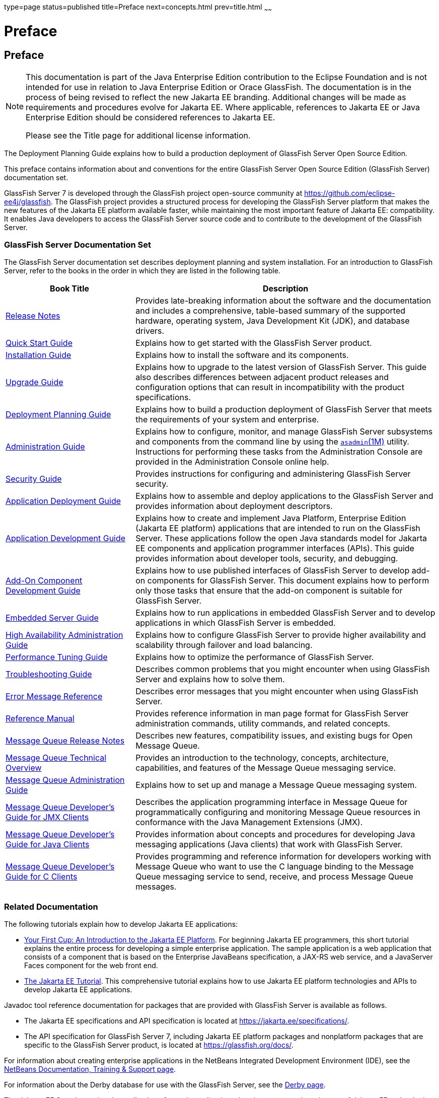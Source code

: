type=page
status=published
title=Preface
next=concepts.html
prev=title.html
~~~~~~

= Preface

[[sthref2]]
[[preface]]
== Preface

[NOTE]
====
This documentation is part of the Java Enterprise Edition contribution
to the Eclipse Foundation and is not intended for use in relation to
Java Enterprise Edition or Orace GlassFish. The documentation is in the
process of being revised to reflect the new Jakarta EE branding.
Additional changes will be made as requirements and procedures evolve
for Jakarta EE. Where applicable, references to Jakarta EE or Java
Enterprise Edition should be considered references to Jakarta EE.

Please see the Title page for additional license information.
====

The Deployment Planning Guide explains how to build a production
deployment of GlassFish Server Open Source Edition.

This preface contains information about and conventions for the entire
GlassFish Server Open Source Edition (GlassFish Server) documentation set.

GlassFish Server 7 is developed through the GlassFish project
open-source community at https://github.com/eclipse-ee4j/glassfish.
The GlassFish project provides a structured process for developing the
GlassFish Server platform that makes the new features of the Jakarta EE
platform available faster, while maintaining the most important feature
of Jakarta EE: compatibility. It enables Java developers to access the
GlassFish Server source code and to contribute to the development of the
GlassFish Server.

[[sthref3]][[glassfish-server-documentation-set]]

=== GlassFish Server Documentation Set

The GlassFish Server documentation set describes deployment planning and
system installation. For an introduction to GlassFish Server, refer to
the books in the order in which they are listed in the following table.

[width="100%",cols="<30%,<70%",options="header",]
|===
|Book Title |Description
|link:../release-notes/toc.html#GSRLN[Release Notes] |Provides late-breaking information about
the software and the documentation and includes a comprehensive,
table-based summary of the supported hardware, operating system, Java
Development Kit (JDK), and database drivers.

|link:../quick-start-guide/toc.html#GSQSG[Quick Start Guide]
|Explains how to get started with the GlassFish Server product.

|link:../installation-guide/toc.html#GSING[Installation Guide]
|Explains how to install the software and its components.

|link:../upgrade-guide/toc.html#GSUPG[Upgrade Guide]
|Explains how to upgrade to the latest version of GlassFish Server.
This guide also describes differences between adjacent product releases and configuration
options that can result in incompatibility with the product specifications.

|link:../deployment-planning-guide/toc.html#GSPLG[Deployment Planning Guide]
|Explains how to build a production deployment of GlassFish Server that meets the requirements of
your system and enterprise.

|link:../administration-guide/toc.html#GSADG[Administration Guide]
|Explains how to configure, monitor, and manage GlassFish Server subsystems and components
from the command line by using the link:../reference-manual/asadmin.html#GSRFM00263[`asadmin`(1M)] utility.
Instructions for performing these tasks from the Administration Console are provided
in the Administration Console online help.

|link:../security-guide/toc.html#GSSCG[Security Guide]
|Provides instructions for configuring and administering GlassFish Server security.

|link:../application-deployment-guide/toc.html#GSDPG[Application Deployment Guide]
|Explains how to assemble and deploy applications to the GlassFish Server and provides information
about deployment descriptors.

|link:../application-development-guide/toc.html#GSDVG[Application Development Guide]
|Explains how to create and implement Java Platform, Enterprise Edition (Jakarta EE platform)
applications that are intended to run on the GlassFish Server.
These applications follow the open Java standards model for Jakarta EE components
and application programmer interfaces (APIs).
This guide provides information about developer tools, security, and debugging.

|link:../add-on-component-development-guide/toc.html#GSACG[Add-On Component Development Guide]
|Explains how to use published interfaces of GlassFish Server to develop add-on components
for GlassFish Server.
This document explains how to perform only those tasks that ensure that the add-on component
is suitable for GlassFish Server.

|link:../embedded-server-guide/toc.html#GSESG[Embedded Server Guide]
|Explains how to run applications in embedded GlassFish Server and to develop applications
in which GlassFish Server is embedded.

|link:../ha-administration-guide/toc.html#GSHAG[High Availability Administration Guide]
|Explains how to configure GlassFish Server to provide higher availability and
scalability through failover and load balancing.

|link:../performance-tuning-guide/toc.html#GSPTG[Performance Tuning Guide]
|Explains how to optimize the performance of GlassFish Server.

|link:../troubleshooting-guide/toc.html#GSTSG[Troubleshooting Guide]
|Describes common problems that you might encounter when using GlassFish Server and explains how to solve them.

|link:../error-messages-reference/toc.html#GSEMR[Error Message Reference]
|Describes error messages that you might encounter when using GlassFish Server.

|link:../reference-manual/toc.html#GSRFM[Reference Manual]
|Provides reference information in man page format for GlassFish Server administration commands, utility
commands, and related concepts.

|link:../../openmq/mq-release-notes/toc.html#GMRLN[Message Queue Release Notes]
|Describes new features, compatibility issues, and existing bugs for Open Message Queue.

|link:../../openmq/mq-tech-over/toc.html#GMTOV[Message Queue Technical Overview]
|Provides an introduction to the technology, concepts, architecture, capabilities, and features of
the Message Queue messaging service.

|link:../../openmq/mq-admin-guide/toc.html#GMADG[Message Queue Administration Guide]
|Explains how to set up and manage a Message Queue messaging system.

|link:../../openmq/mq-dev-guide-jmx/toc.html#GMJMG[Message Queue Developer's Guide for JMX Clients]
|Describes the application programming interface in Message Queue for
programmatically configuring and monitoring Message Queue resources in
conformance with the Java Management Extensions (JMX).

|link:../../openmq/mq-dev-guide-java/toc.html#GMJVG[Message Queue Developer's Guide for Java Clients]
|Provides information about concepts and procedures for developing Java messaging
applications (Java clients) that work with GlassFish Server.

|link:../../openmq/mq-dev-guide-c/toc.html#GMCCG[Message Queue Developer's Guide for C Clients]
|Provides programming and reference information for developers working with
Message Queue who want to use the C language binding to the Message
Queue messaging service to send, receive, and process Message Queue messages.
|===


[[GSPLG00011]][[giprl]]

[[related-documentation]]
=== Related Documentation

The following tutorials explain how to develop Jakarta EE applications:

* https://github.com/eclipse-ee4j/jakartaee-firstcup-examples[
Your First Cup: An Introduction to the Jakarta EE Platform].
For beginning Jakarta EE programmers, this short tutorial explains the entire
process for developing a simple enterprise application.
The sample application is a web application that consists of a component that is
based on the Enterprise JavaBeans specification, a JAX-RS web service,
and a JavaServer Faces component for the web front end.

* https://eclipse-ee4j.github.io/jakartaee-tutorial[The Jakarta EE Tutorial].
This comprehensive tutorial explains how to use Jakarta EE platform technologies
and APIs to develop Jakarta EE applications.

Javadoc tool reference documentation for packages that are provided with
GlassFish Server is available as follows.

* The Jakarta EE specifications and API specification is
located at https://jakarta.ee/specifications/.

* The API specification for GlassFish Server 7, including Jakarta EE
platform packages and nonplatform packages that are specific to the
GlassFish Server product, is located at
https://glassfish.org/docs/.

For information about creating enterprise applications in the NetBeans
Integrated Development Environment (IDE), see the
https://netbeans.apache.org/kb/docs/java-ee.html[
NetBeans Documentation, Training & Support page].

For information about the Derby database for use with
the GlassFish Server, see the https://db.apache.org/derby/index.html[Derby page].

The Jakarta EE Samples project is a collection of sample applications that
demonstrate a broad range of Jakarta EE technologies. The Jakarta EE Samples
are bundled with the Jakarta EE Software Development Kit (SDK) and are also
available from the repository
(`https://github.com/eclipse-ee4j/glassfish-samples`).

[[GSPLG00013]][[fwbkx]]

[[typographic-conventions]]
=== Typographic Conventions

The following table describes the typographic changes that are used in
this book.

[width="100%",cols="<14%,<37%,<49%",options="header",]
|===
|Typeface |Meaning |Example

|`AaBbCc123`
|The names of commands, files, and directories, and onscreen computer output
|Edit your `.login` file.

Use `ls` `a` to list all files.

`machine_name% you have mail.`

|`AaBbCc123`
|What you type, contrasted with onscreen computer output
|`machine_name%` `su`

`Password:`

|AaBbCc123
|A placeholder to be replaced with a real name or value
|The command to remove a file is `rm` filename.

|AaBbCc123
|Book titles, new terms, and terms to be emphasized (note that some emphasized items appear bold online)
|Read Chapter 6 in the User's Guide.

A cache is a copy that is stored locally.

Do not save the file.
|===


[[GSPLG00014]][[fquvc]]

[[symbol-conventions]]
=== Symbol Conventions

The following table explains symbols that might be used in this book.

[width="100%",cols="<10%,<26%,<28%,<36%",options="header",]
|===
|Symbol |Description |Example |Meaning

|`[ ]`
|Contains optional arguments and command options.
|`ls [-l]`
|The `-l` option is not required.

|`{ \| }`
|Contains a set of choices for a required command option.
|`-d {y\|n}`
|The `-d` option requires that you use either the `y` argument or the `n` argument.

|`${ }`
|Indicates a variable reference.
|`${com.sun.javaRoot}`
|References the value of the `com.sun.javaRoot` variable.

|`-`
|Joins simultaneous multiple keystrokes.
|Control-A
|Press the Control key while you press the A key.

|`+`
|Joins consecutive multiple keystrokes.
|Ctrl+A+N
|Press the Control key, release it, and then press the subsequent keys.

|`>`
|Indicates menu item selection in a graphical user interface.
|File > New > Templates
|From the File menu, choose New. From the New submenu, choose Templates.
|===


[[GSPLG00012]][[ghpfg]]

[[default-paths-and-file-names]]
=== Default Paths and File Names

The following table describes the default paths and file names that are
used in this book.

[%autowidth.stretch,options="header",]
|===
|Placeholder |Description |Default Value

|as-install
a|Represents the base installation directory for GlassFish Server.
In configuration files, as-install is represented as follows:
`${com.sun.aas.installRoot}`
a|* Installations on the Oracle Solaris operating system, Linux operating
system, and Mac OS operating system:
+
user's-home-directory``/glassfish7/glassfish``
+
* Installations on the Windows operating system:
+
SystemDrive``:\glassfish7\glassfish``

|as-install-parent
|Represents the parent of the base installation directory for GlassFish Server.
a|* Installations on the Oracle Solaris operating system, Linux operating
system, and Mac operating system:
+
user's-home-directory``/glassfish7``
+
* Installations on the Windows operating system:
+
SystemDrive``:\glassfish7``

|domain-root-dir
|Represents the directory in which a domain is created by default.
|as-install``/domains/``

|domain-dir
|Represents the directory in which a domain's configuration is stored.
In configuration files, domain-dir is represented as follows:
`${com.sun.aas.instanceRoot}`
|domain-root-dir/domain-name

|instance-dir
|Represents the directory for a server instance.
|domain-dir/instance-name
|===

